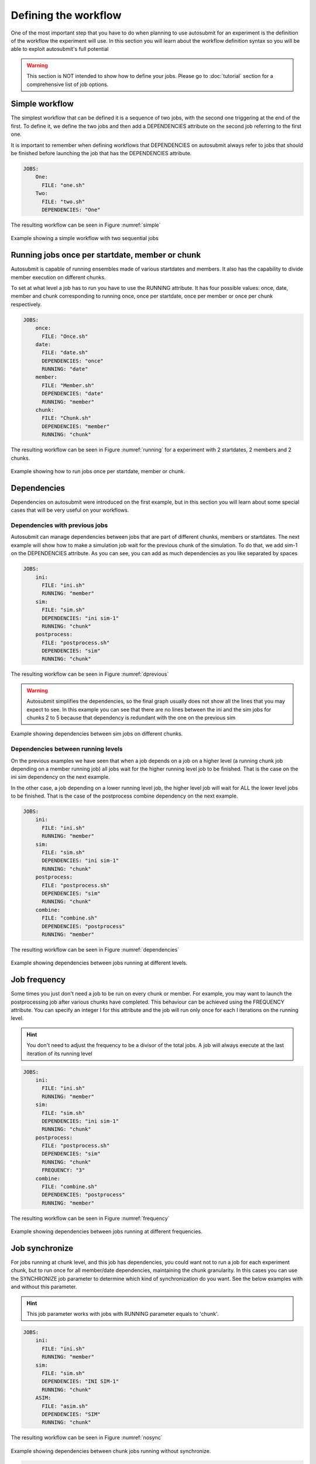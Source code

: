 #####################
Defining the workflow
#####################

One of the most important step that you have to do when planning to use autosubmit for an experiment is the definition
of the workflow the experiment will use. In this section you will learn about the workflow definition syntax so you will
be able to exploit autosubmit's full potential

.. warning::
   This section is NOT intended to show how to define your jobs. Please go to :doc:`tutorial` section for a comprehensive
   list of job options.


Simple workflow
---------------

The simplest workflow that can be defined it is a sequence of two jobs, with the second one triggering at the end of
the first. To define it, we define the two jobs and then add a DEPENDENCIES attribute on the second job referring to the
first one.

It is important to remember when defining workflows that DEPENDENCIES on autosubmit always refer to jobs that should
be finished before launching the job that has the DEPENDENCIES attribute.


.. code-block:: yaml

    JOBS:
        One:
          FILE: "one.sh"
        Two:
          FILE: "two.sh"
          DEPENDENCIES: "One"


The resulting workflow can be seen in Figure :numref:`simple`

.. figure:: workflows/simple.png
   :name: simple
   :width: 100%
   :align: center
   :alt: simple workflow plot

   Example showing a simple workflow with two sequential jobs


Running jobs once per startdate, member or chunk
------------------------------------------------

Autosubmit is capable of running ensembles made of various startdates and members. It also has the capability to
divide member execution on different chunks.

To set at what level a job has to run you have to use the RUNNING attribute. It has four possible values: once, date,
member and chunk corresponding to running once, once per startdate, once per member or once per chunk respectively.

.. code-block:: yaml

    JOBS:
        once:
          FILE: "Once.sh"
        date:
          FILE: "date.sh"
          DEPENDENCIES: "once"
          RUNNING: "date"
        member:
          FILE: "Member.sh"
          DEPENDENCIES: "date"
          RUNNING: "member"
        chunk:
          FILE: "Chunk.sh"
          DEPENDENCIES: "member"
          RUNNING: "chunk"



The resulting workflow can be seen in Figure :numref:`running` for a experiment with 2 startdates, 2 members and 2 chunks.

.. figure:: workflows/running.png
   :name: running
   :width: 100%
   :align: center
   :alt: simple workflow plot

   Example showing how to run jobs once per startdate, member or chunk.


Dependencies
------------

Dependencies on autosubmit were introduced on the first example, but in this section you will learn about some special
cases that will be very useful on your workflows.

Dependencies with previous jobs
_______________________________

Autosubmit can manage dependencies between jobs that are part of different chunks, members or startdates. The next
example will show how to make a simulation job wait for the previous chunk of the simulation. To do that, we add
sim-1 on the DEPENDENCIES attribute. As you can see, you can add as much dependencies as you like separated by spaces

.. code-block:: ini


    JOBS:
        ini:
          FILE: "ini.sh"
          RUNNING: "member"
        sim:
          FILE: "sim.sh"
          DEPENDENCIES: "ini sim-1"
          RUNNING: "chunk"
        postprocess:
          FILE: "postprocess.sh"
          DEPENDENCIES: "sim"
          RUNNING: "chunk"



The resulting workflow can be seen in Figure :numref:`dprevious`

.. warning::

   Autosubmit simplifies the dependencies, so the final graph usually does not show all the lines that you may expect to
   see. In this example you can see that there are no lines between the ini and the sim jobs for chunks 2 to 5 because
   that dependency is redundant with the one on the previous sim


.. figure:: workflows/dependencies_previous.png
   :name: dprevious
   :width: 100%
   :align: center
   :alt: simple workflow plot

   Example showing dependencies between sim jobs on different chunks.



Dependencies between running levels
___________________________________

On the previous examples we have seen that when a job depends on a job on a higher level (a running chunk job depending
on a member running job) all jobs wait for the higher running level job to be finished. That is the case on the ini sim dependency
on the next example.

In the other case, a job depending on a lower running level job, the higher level job will wait for ALL the lower level
jobs to be finished. That is the case of the postprocess combine dependency on the next example.

.. code-block:: ini

    JOBS:
        ini:
          FILE: "ini.sh"
          RUNNING: "member"
        sim:
          FILE: "sim.sh"
          DEPENDENCIES: "ini sim-1"
          RUNNING: "chunk"
        postprocess:
          FILE: "postprocess.sh"
          DEPENDENCIES: "sim"
          RUNNING: "chunk"
        combine:
          FILE: "combine.sh"
          DEPENDENCIES: "postprocess"
          RUNNING: "member"


The resulting workflow can be seen in Figure :numref:`dependencies`

.. figure:: workflows/dependencies_running.png
   :name: dependencies
   :width: 100%
   :align: center
   :alt: simple workflow plot

   Example showing dependencies between jobs running at different levels.


Job frequency
-------------

Some times you just don't need a job to be run on every chunk or member. For example, you may want to launch the postprocessing
job after various chunks have completed. This behaviour can be achieved using the FREQUENCY attribute. You can specify
an integer I for this attribute and the job will run only once for each I iterations on the running level.

.. hint::
   You don't need to adjust the frequency to be a divisor of the total jobs. A job will always execute at the last
   iteration of its running level

.. code-block:: ini

    JOBS:
        ini:
          FILE: "ini.sh"
          RUNNING: "member"
        sim:
          FILE: "sim.sh"
          DEPENDENCIES: "ini sim-1"
          RUNNING: "chunk"
        postprocess:
          FILE: "postprocess.sh"
          DEPENDENCIES: "sim"
          RUNNING: "chunk"
          FREQUENCY: "3"
        combine:
          FILE: "combine.sh"
          DEPENDENCIES: "postprocess"
          RUNNING: "member"


The resulting workflow can be seen in Figure :numref:`frequency`

.. figure:: workflows/frequency.png
   :name: frequency
   :width: 100%
   :align: center
   :alt: simple workflow plot

   Example showing dependencies between jobs running at different frequencies.


Job synchronize
-------------

For jobs running at chunk level, and this job has dependencies, you could want
not to run a job for each experiment chunk, but to run once for all member/date dependencies, maintaining
the chunk granularity. In this cases you can use the SYNCHRONIZE job parameter to determine which kind
of synchronization do you want. See the below examples with and without this parameter.

.. hint::
   This job parameter works with jobs with RUNNING parameter equals to 'chunk'.

.. code-block:: ini

    JOBS:
        ini:
          FILE: "ini.sh"
          RUNNING: "member"
        sim:
          FILE: "sim.sh"
          DEPENDENCIES: "INI SIM-1"
          RUNNING: "chunk"
        ASIM:
          FILE: "asim.sh"
          DEPENDENCIES: "SIM"
          RUNNING: "chunk"

The resulting workflow can be seen in Figure :numref:`nosync`

.. figure:: workflows/no-synchronize.png
   :name: nosync
   :width: 100%
   :align: center
   :alt: simple workflow plot

   Example showing dependencies between chunk jobs running without synchronize.

.. code-block:: ini

    JOBS:
        ASIM:
            SYNCHRONIZE: member

The resulting workflow of setting SYNCHRONIZE parameter to 'member' can be seen in Figure :numref:`msynchronize`

.. figure:: workflows/member-synchronize.png
   :name: msynchronize
   :width: 100%
   :align: center
   :alt: simple workflow plot

   Example showing dependencies between chunk jobs running with member synchronize.

.. code-block:: ini

    JOBS:
        ASIM:
            SYNCHRONIZE: member

The resulting workflow of setting SYNCHRONIZE parameter to 'date' can be seen in Figure :numref:`dsynchronize`

.. figure:: workflows/date-synchronize.png
   :name: dsynchronize
   :width: 100%
   :align: center
   :alt: simple workflow plot

   Example showing dependencies between chunk jobs running with date synchronize.

Job split
------------------
For jobs running at chunk level, it may be useful to split each chunk into different parts.
This behaviour can be achieved using the SPLITS attribute to specify the number of parts.
It is possible to define dependencies to specific splits within [], as well as to a list/range of splits,
in the format [1:3,7,10] or [1,2,3]

.. hint::
   This job parameter works with jobs with RUNNING parameter equals to 'chunk'.

.. code-block:: ini

    JOBS:
        ini:
          FILE: "ini.sh"
          RUNNING: "member"
        sim:
          FILE: "sim.sh"
          DEPENDENCIES: "ini sim-1"
          RUNNING: "chunk"
        asim:
          FILE: "asim.sh"
          DEPENDENCIES: "sim"
          RUNNING: "chunk"
          SPLITS: "3"
        post:
          FILE: "post.sh"
          RUNNING: "chunk"
          DEPENDENCIES: "asim[1] asim[1]+1"

The resulting workflow can be seen in Figure :numref:`split`

.. figure:: workflows/split.png
   :name: split
   :width: 100%
   :align: center
   :alt: simple workflow plot

   Example showing the job ASIM divided into 3 parts for each chunk.


Job delay
------------------

Some times you need a job to be run after a certain number of chunks. For example, you may want to launch the asim
job after various chunks have completed. This behaviour can be achieved using the DELAY attribute. You can specify
an integer N for this attribute and the job will run only after N chunks.

.. hint::
   This job parameter works with jobs with RUNNING parameter equals to 'chunk'.

.. code-block:: ini

    JOBS:
        ini:
          FILE: "ini.sh"
          RUNNING: "member"
        sim:
          FILE: "sim.sh"
          DEPENDENCIES: "ini sim-1"
          RUNNING: "chunk"
        asim:
          FILE: "asim.sh"
          DEPENDENCIES: "sim asim-1"
          RUNNING: "chunk"
          DELAY: "2"
        post:
          FILE: "post.sh"
          DEPENDENCIES: "sim asim"
          RUNNING: "chunk"


The resulting workflow can be seen in Figure :numref:`delay`

.. figure:: workflows/experiment_delay_doc.png
   :name: delay
   :width: 100%
   :align: center
   :alt: simple workflow with delay option

   Example showing the asim job starting only from chunk 3.
